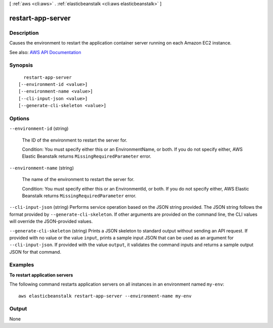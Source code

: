 [ :ref:`aws <cli:aws>` . :ref:`elasticbeanstalk <cli:aws elasticbeanstalk>` ]

.. _cli:aws elasticbeanstalk restart-app-server:


******************
restart-app-server
******************



===========
Description
===========



Causes the environment to restart the application container server running on each Amazon EC2 instance.



See also: `AWS API Documentation <https://docs.aws.amazon.com/goto/WebAPI/elasticbeanstalk-2010-12-01/RestartAppServer>`_


========
Synopsis
========

::

    restart-app-server
  [--environment-id <value>]
  [--environment-name <value>]
  [--cli-input-json <value>]
  [--generate-cli-skeleton <value>]




=======
Options
=======

``--environment-id`` (string)


  The ID of the environment to restart the server for.

   

  Condition: You must specify either this or an EnvironmentName, or both. If you do not specify either, AWS Elastic Beanstalk returns ``MissingRequiredParameter`` error. 

  

``--environment-name`` (string)


  The name of the environment to restart the server for.

   

  Condition: You must specify either this or an EnvironmentId, or both. If you do not specify either, AWS Elastic Beanstalk returns ``MissingRequiredParameter`` error. 

  

``--cli-input-json`` (string)
Performs service operation based on the JSON string provided. The JSON string follows the format provided by ``--generate-cli-skeleton``. If other arguments are provided on the command line, the CLI values will override the JSON-provided values.

``--generate-cli-skeleton`` (string)
Prints a JSON skeleton to standard output without sending an API request. If provided with no value or the value ``input``, prints a sample input JSON that can be used as an argument for ``--cli-input-json``. If provided with the value ``output``, it validates the command inputs and returns a sample output JSON for that command.



========
Examples
========

**To restart application servers**

The following command restarts application servers on all instances in an environment named ``my-env``::

  aws elasticbeanstalk restart-app-server --environment-name my-env


======
Output
======

None